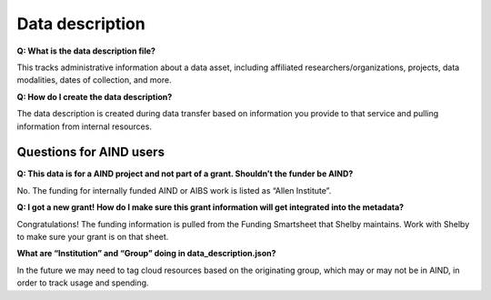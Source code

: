 Data description
================

**Q: What is the data description file?**

This tracks administrative information about a data asset, including affiliated researchers/organizations, projects,
data modalities, dates of collection, and more.

**Q: How do I create the data description?**

The data description is created during data transfer based on information you provide to that service and pulling 
information from internal resources.

Questions for AIND users
------------------------

**Q: This data is for a AIND project and not part of a grant. Shouldn’t the funder be AIND?**

No. The funding for internally funded AIND or AIBS work is listed as “Allen Institute”.

**Q: I got a new grant! How do I make sure this grant information will get integrated into the metadata?**

Congratulations! The funding information is pulled from the Funding Smartsheet that Shelby maintains. Work with Shelby 
to make sure your grant is on that sheet.

**What are “Institution” and “Group” doing in data_description.json?**

In the future we may need to tag cloud resources based on the originating 
group, which may or may not be in AIND, in order to track usage and spending. 
